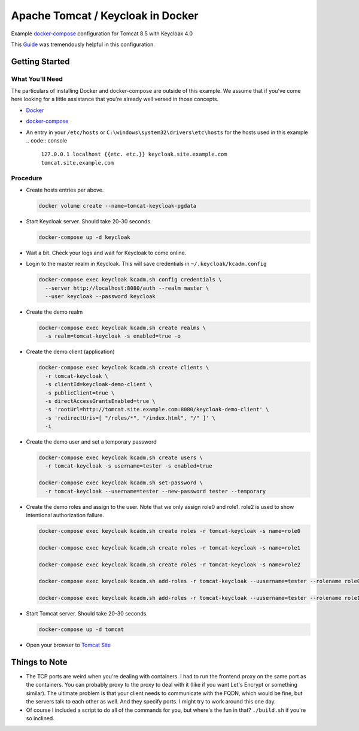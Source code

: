 Apache Tomcat / Keycloak in Docker
==================================

Example `docker-compose`_ configuration for Tomcat 8.5 with Keycloak 4.0

This `Guide`_ was tremendously helpful in this configuration.

Getting Started
---------------

What You'll Need
~~~~~~~~~~~~~~~~

The particulars of installing Docker and docker-compose are outside of this
example. We assume that if you've come here looking for a little assistance
that you're already well versed in those concepts.

* `Docker`_
* `docker-compose`_
* An entry in your ``/etc/hosts`` or ``C:\windows\system32\drivers\etc\hosts`` for
  the hosts used in this example
  .. code:: console

    ``127.0.0.1 localhost {{etc. etc.}} keycloak.site.example.com tomcat.site.example.com``

Procedure
~~~~~~~~~

* Create hosts entries per above.

  .. code:: console

    docker volume create --name=tomcat-keycloak-pgdata

* Start Keycloak server. Should take 20-30 seconds.

  .. code:: console

    docker-compose up -d keycloak

* Wait a bit. Check your logs and wait for Keycloak to come online.

* Login to the master realm in Keycloak. This will save credentials in
  ``~/.keycloak/kcadm.config``

  .. code:: console

    docker-compose exec keycloak kcadm.sh config credentials \
      --server http://localhost:8080/auth --realm master \
      --user keycloak --password keycloak

* Create the demo realm

  .. code:: console

    docker-compose exec keycloak kcadm.sh create realms \
      -s realm=tomcat-keycloak -s enabled=true -o

* Create the demo client (application)

  .. code:: console

    docker-compose exec keycloak kcadm.sh create clients \
      -r tomcat-keycloak \
      -s clientId=keycloak-demo-client \
      -s publicClient=true \
      -s directAccessGrantsEnabled=true \
      -s 'rootUrl=http://tomcat.site.example.com:8080/keycloak-demo-client' \
      -s 'redirectUris=[ "/roles/*", "/index.html", "/" ]' \
      -i

* Create the demo user and set a temporary password

  .. code:: console

    docker-compose exec keycloak kcadm.sh create users \
      -r tomcat-keycloak -s username=tester -s enabled=true

    docker-compose exec keycloak kcadm.sh set-password \
      -r tomcat-keycloak --username=tester --new-password tester --temporary

* Create the demo roles and assign to the user. Note that we only assign role0
  and role1. role2 is used to show intentional authorization failure.

  .. code:: console

    docker-compose exec keycloak kcadm.sh create roles -r tomcat-keycloak -s name=role0

    docker-compose exec keycloak kcadm.sh create roles -r tomcat-keycloak -s name=role1

    docker-compose exec keycloak kcadm.sh create roles -r tomcat-keycloak -s name=role2

    docker-compose exec keycloak kcadm.sh add-roles -r tomcat-keycloak --uusername=tester --rolename role0

    docker-compose exec keycloak kcadm.sh add-roles -r tomcat-keycloak --uusername=tester --rolename role1

* Start Tomcat server. Should take 20-30 seconds.

  .. code:: console

    docker-compose up -d tomcat

* Open your browser to `Tomcat Site`_

Things to Note
--------------

* The TCP ports are weird when you're dealing with containers. I had to run
  the frontend proxy on the same port as the containers. You can probably
  proxy to the proxy to deal with it (like if you want Let's Encrypt or
  something similar). The ultimate problem is that your client needs to
  communicate with the FQDN, which would be fine, but the servers talk to each
  other as well. And they specify ports. I might try to work around this one
  day.

* Of course I included a script to do all of the commands for you, but where's
  the fun in that? ``./build.sh`` if you're so inclined.

.. _Tomcat Site: http://tomcat.site.example.com:8080/keycloak-demo-client/
.. _docker-compose: https://docs.docker.com/compose/install/
.. _Docker: https://www.docker.com/
.. _Guide: https://cbfiles.blob.core.windows.net/docs/AGuideforsettingupTomcatwithaStandaloneKeycloakAuthenticationServer.pdf

